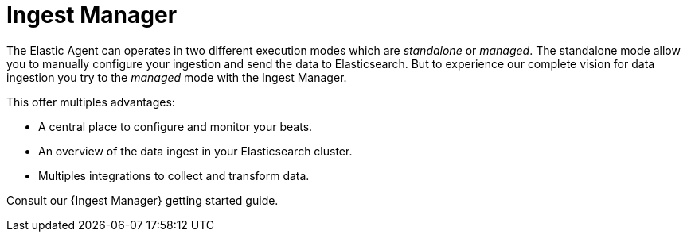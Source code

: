 [[xpack-ingest-manager]]
= Ingest Manager

The Elastic Agent can operates in two different execution modes which are _standalone_ or _managed_.
The standalone mode allow you to manually configure your ingestion and send the data to Elasticsearch.
But to experience our complete vision for data ingestion you try to the _managed_ mode with the Ingest Manager.

This offer multiples advantages:

* A central place to configure and monitor your beats.
* An overview of the data ingest in your Elasticsearch cluster.
* Multiples integrations to collect and transform data.

Consult our {Ingest Manager} getting started guide.
